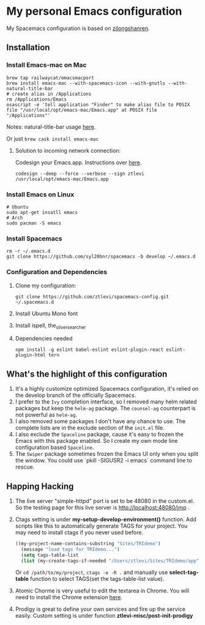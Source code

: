 * My personal Emacs configuration
  My Spacemacs configuration is based on [[https://github.com/zilongshanren/spacemacs-private][zilongshanren]].

** Installation
*** Install Emacs-mac on Mac

    #+BEGIN_SRC shell
    brew tap railwaycat/emacsmacport
    brew install emacs-mac --with-spacemacs-icon --with-gnutls --with-natural-title-bar
    # create alias in /Applications
    rm /Applications/Emacs
    osascript -e 'tell application "Finder" to make alias file to POSIX file "/usr/local/opt/emacs-mac/Emacs.app" at POSIX file "/Applications"'
    #+END_SRC
    
    Notes: natural-title-bar usage [[https://github.com/railwaycat/homebrew-emacsmacport/wiki/Natural-Title-Bar][here]].

    Or just ~brew cask install emacs-mac~

    2. Solution to incoming network connection:

       Codesign your Emacs.app. Instructions over [[http://apple.stackexchange.com/questions/3271/how-to-get-rid-of-firewall-accept-incoming-connections-dialog/170566][here]].

       #+BEGIN_SRC shell
       codesign --deep --force --verbose --sign ztlevi /usr/local/opt/emacs-mac/Emacs.app
       #+END_SRC
*** Install Emacs on Linux
    #+BEGIN_SRC shell
    # Ubuntu
    sudo apt-get insatll emacs
    # Arch
    sudo pacman -S emacs
    #+END_SRC

*** Install Spacemacs
    #+BEGIN_SRC shell
    rm -r ~/.emacs.d
    git clone https://github.com/syl20bnr/spacemacs -b develop ~/.emacs.d
    #+END_SRC

*** Configuration and Dependencies
    1. Clone my configuration:
       #+BEGIN_SRC shell
       git clone https://github.com/ztlevi/spacemacs-config.git ~/.spacemacs.d
       #+END_SRC
    2. Install Ubuntu Mono font
    3. Install ispell, the_silver_searcher
    4. Dependencies needed
       #+BEGIN_SRC shell
       npm install -g eslint babel-eslint eslint-plugin-react eslint-plugin-html tern
       #+END_SRC

** What's the highlight of this configuration
   1. It's a highly customize optimized Spacemacs configuration, it's relied on the develop branch of the officially Spacemacs.
   2. I prefer to the =Ivy= completion interface, so I removed many helm related packages but keep the =helm-ag= package. The =counsel-ag= counterpart is not powerful as =helm-ag=.
   3. I also removed some packages I don't have any chance to use. The complete lists are in the exclude section of the =init.el= file.
   4. I also exclude the =Spaceline= package, cause it's easy to frozen the Emacs with this package enabled. So I create my own mode line configuration based =Spaceline=.
   5. The =Swiper= package sometimes frozen the Emacs UI only when you split the window. You could use `pkill -SIGUSR2 -i emacs` command line to rescue.

** Happing Hacking
   1. The live server "simple-httpd" port is set to be 48080 in the custom.el. So the testing page for this live server is http://localhost:48080/imp .

   2. Ctags setting is under *my-setup-develop-environment()* function. Add scripts like this to automatically generate TAGS for your project. You may need to install ctags if you never used before.
      #+BEGIN_SRC lisp
      ((my-project-name-contains-substring "Sites/TRIdemo")
        (message "load tags for TRIdemo...")
        (setq tags-table-list
        (list (my-create-tags-if-needed "/Users/ztlevi/Sites/TRIdemo/app"))))
      #+END_SRC
        
      Or ~cd /path/to/my/project~, ~ctags -e -R .~ and manually use *select-tag-table* function to select TAGS(set the tags-table-list value).

   3. Atomic Chorme is very useful to edit the textarea in Chrome. You will need to install the Chrome extension [[https://chrome.google.com/webstore/detail/atomic-chrome/lhaoghhllmiaaagaffababmkdllgfcmc][here]].

   4. Prodigy is great to define your own services and fire up the service easily. Custom setting is under function *ztlevi-misc/post-init-prodigy*
